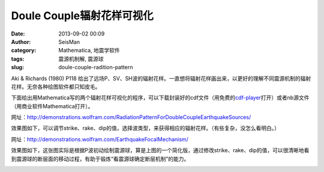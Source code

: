 Doule Couple辐射花样可视化
##########################

:date: 2013-09-02 00:09
:author: SeisMan
:category: Mathematica, 地震学软件
:tags: 震源机制解, 震源球
:slug: doule-couple-radition-pattern

Aki & Richards (1980) P118 给出了远场P、SV、SH波的辐射花样。一直想将辐射花样画出来，以更好的理解不同震源机制的辐射花样。无奈各种绘图软件都只知皮毛。

下面给出用Mathematica写的两个辐射花样可视化的程序，可以下载封装好的cdf文件（用免费的\ `cdf-player`_\ 打开）或者nb源文件（用商业软件Mathematica打开）。


网址：\ `http://demonstrations.wolfram.com/RadiationPatternForDoubleCoupleEarthquakeSources/`_

效果图如下，可以调节strike、rake、dip的值，选择波类型，来获得相应的辐射花样。（有些复杂，没怎么看明白。）

|image0|

网址：\ `http://demonstrations.wolfram.com/EarthquakeFocalMechanism/`_

效果图如下，这张图实际是根据P波初动绘制震源球，算是上图的一个简化版，通过修改strike、rake、dip的值，可以很清晰地看到震源球的断层面的移动过程，有助于锻炼“看震源球确定断层机制”的能力。

|image1|

.. _cdf-player: http://www.wolfram.com/cdf-player/
.. _`http://demonstrations.wolfram.com/RadiationPatternForDoubleCoupleEarthquakeSources/`: http://demonstrations.wolfram.com/RadiationPatternForDoubleCoupleEarthquakeSources/
.. _`http://demonstrations.wolfram.com/EarthquakeFocalMechanism/`: http://demonstrations.wolfram.com/EarthquakeFocalMechanism/

.. |image0| image:: http://ww3.sinaimg.cn/large/c27c15bejw1e87cuyd86oj20ev0gtwf1.jpg
.. |image1| image:: http://ww4.sinaimg.cn/large/c27c15bejw1e87d0195hij20d00hk3za.jpg
